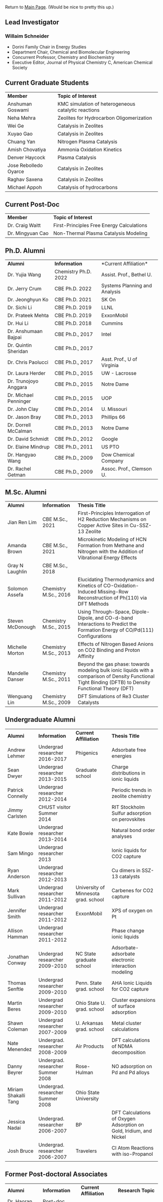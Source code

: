 Return to [[./README.org][Main Page]].
(Would be nice to pretty this up.)

** Lead Investigator
*** Willaim Schneider
- Dorini Family Chair in Energy Studies
- Department Chair, Chemical and Biomolecular Engineering
- Concurrent Professor, Chemistry and Biochemistry
- Executive Editor, Journal of Physical Chemistry C, American Chemical Society

** Current Graduate Students 
| *Member* | *Topic of Interest* |
| Anshuman Goswami | KMC simulation of heterogeneous catalytic reactions |
| Neha Mehra | Zeolites for Hydrocarbon Oligomerization |
| Wei Ge | Catalysis in Zeolites |
| Xuyao Gao | Catalysis in Zeolites |
| Chuang Yan | Nitrogen Plasma Catalysis |
| Amish Chovatiya | Ammonia Oxidation Kinetics |
| Denver Haycock | Plasma Catalysis |
| Jose Rebolledo Oyarce | Catalysis in Zeolites |
| Raghav Saxena | Catalysis in Zeolites |
| Michael Appoh | Catalysis of hydrocarbons |

** Current Post-Doc
| *Member* | *Topic of Interest* |
| Dr. Craig Waitt | First-Principles Free Energy Calculations |
| Dr. Mingyuan Cao | Non-Thermal Plasma Catalysis Modeling |

** Ph.D. Alumni
| *Alumni* | *Information* | *Current Affiliation*|
| Dr. Yujia Wang | Chemistry Ph.D. 2022 | Assist. Prof., Bethel U. |
| Dr. Jerry Crum | CBE Ph.D. 2022 | Systems Planning and Analysis |
| Dr. Jeonghyun Ko | CBE Ph.D. 2021 | SK On |
|	Dr. Sichi Li | CBE Ph.D. 2019 | LLNL |
| Dr. Prateek Mehta | CBE Ph.D. 2019 | ExxonMobil |
|	Dr. Hui Li | CBE Ph.D. 2018 | Cummins |
|	Dr. Anshumaan Bajpai | CBE Ph.D., 2017 | Intel |
| Dr. Quintin Sheridan | CBE Ph.D., 2017 | | 
| Dr. Chris Paolucci | CBE Ph.D., 2017 | Asst. Prof., U of Virginia |
| Dr. Laura Herder | CBE Ph.D., 2015 | UW - Lacrosse |
| 	Dr. Trunojoyo Anggara | CBE Ph.D., 2015 | Notre Dame |
| Dr. Michael Penninger | CBE Ph.D., 2015 | UOP |
|	Dr. John Clay | CBE Ph.D., 2014 | U. Missouri |
| Dr. Jason Bray | CBE Ph.D., 2013 | Phillips 66 |
| Dr. Dorrell McCalman | CBE Ph.D., 2013 | Notre Dame |
| Dr. David Schmidt | CBE Ph.D., 2012 | Google |
| Dr. Elaine Mindrup | CBE Ph.D., 2011 | US PTO |
|	Dr. Hangyao Wang | CBE Ph.D., 2009 | Dow Chemical Company |
| Dr. Rachel Getman | CBE Ph.D., 2009 | Assoc. Prof., Clemson U. |

** M.Sc. Alumni
| *Alumni* | *Information* | *Thesis Title* |
| Jian Ren Lim | CBE M.Sc., 2021 | First-Principles Interrogation of H2 Reduction Mechanisms on Copper Active Sites in Cu-SSZ-13 Zeolite |
| Amanda Brown | 	CBE M.Sc., 2021 | Microkinetic Modeling of HCN Formation from Methane and Nitrogen with the Addition of Vibrational Energy Effects |
| Gray N Laughlin | 	CBE M.Sc., 2018 |  |
| Solomon Assefa | Chemistry M.Sc., 2016 | Elucidating Thermodynamics and Kinetics of CO-Oxidation-Induced Missing-Row Reconstruction of Ph(110) via DFT Methods |
| Steven McDonough | Chemistry M.Sc., 2015 | Using Through-Space, Dipole-Dipole, and CO-d-band Interactions to Predict the Formation Energy of CO/Pd(111) Configurations |
| Michelle Morton | Chemistry M.Sc., 2013	 | Effects of Nitrogen Based Anions on CO2 Binding and Proton Affinity |
| Mandelle Danser | 	Chemistry M.Sc., 2011 | Beyond the gas phase: towards modeling bulk ionic liquids with a comparison of Density Functional Tight Binding (DFTB) to Density Functional Theory (DFT) |
| Wenguang Lin  | Chemistry M.Sc., 2009 | DFT Simulations of Re3 Cluster Catalysts |

** Undergraduate Alumni
| *Alumni* | *Information* | *Current Affiliation* | *Thesis Title* |
| Andrew Lehmer | Undergrad researcher 2016-2017 | Phigenics | Adsorbate free energies |
| Sean Dwyer | Undergrad researcher 2013-2015 | Graduate school | Charge distributions in ionic liquids |
| Patrick Connelly | Undergrad researcher 2012-2014 |  | Periodic trends in zeolite chemistry |
| Jimmy Carlsten | CHUST visitor Summer 2014 |  | RIT Stockholm Sulfur adsorption on perovskites |
| Kate Bowie | Undergrad researcher 2013-2014	 |  | Natural bond order analyses |
| Sam Mingo | Undergrad researcher 2013 |  | Ionic liquids for CO2 capture |
| Ryan Anderson | Undergrad researcher 2012-2013 |  | Cu dimers in SSZ-13 catalysts |
| Mark Sullivan | Undergrad researcher 2011-2012 | University of Minnesota grad. school | Carbenes for CO2 capture |
| Jennifer Smith | Undergrad researcher 2011-2012 | ExxonMobil | XPS of oxygen on Pt |
| Allison Hamman | 	Undergrad researcher 2011-2012 |  | Phase change ionic liquids |
| Jonathan Conway | 	Undergrad researcher 2009-2010 | NC State graduate school | Adsorbate-adsorbate electronic interaction modeling |
| Thomas Senftle | Undergrad researcher 2009-2010 |	Penn. State grad. school | AHA Ionic Liquids for CO2 capture |
| Martin Beres | 	Undergrad researcher 2009-2010 | Ohio State U. grad. school | 	Cluster expansions of surface adsorption |
| Shawn Coleman | Undergrad researcher 2007-2009 | U. Arkansas grad. school | Metal cluster calculations |
| Nate Menendez | Undergrad. researcher 2008-2009 |	Air Products | DFT calculations of NDMA decomposition |
| Danny Beyrer | 	Undergrad. researcher Summer 2008 |	Rose-Hulman | NO adsorption on Pd and Pd alloys |
| Miriam Shakalli Tang | Undergrad. researcher Summer 2008 | Ohio State University |  |
| Jessica Nadai | Undergrad. researcher 2006-2007 | BP | DFT Calculations of Oxygen Adsorption on Gold, Iridium, and Nickel |
| Josh Bruce | Undergrad. researcher 2006-2007 | Travelers | 	Cl Atom Reactions with iso-Propanol |


** Former Post-doctoral Associates
| *Alumni* | *Information* | *Current Affiliation* | *Research Topic* |
| Dr. Haoran He | Post-doc, 2021-2021 |	BASF | Zeolite catalysis |
| Dr. Hanyu Ma | Post-doc, 2017-2021, Assistant Research Professor, 2021-2022 | Google | Heterogeneous and plasma catalysis |
| Dr. Zhenghang Zhao | 	Post-doc, 2018-2020 | Vanderbilt | Zeolite catalysis |
| Dr. Tong Wu | Post-doc, 2017-2018 | Future Finance | 	Cluster Distributions in Zeolites |
| Dr. Onise Sharia | Post-doc, 2014-2016 | 	Bank of America | 	Hybrid Perovskites |
| Dr. Kurt Frey | Post-doc, 2013-2015 |  |  |
| Dr. Dorrell McCalman | Post-doc, 2013-2014 |  |  |
| Dr. Houyu Zhu | 	Post-doc, 2012-2014 |  |  |
| Dr. Katie Maerzke | Post-doc, 2012-2014 | 	Los Alamos National Laboratory | 	Actinides in ionic liquids |
| Mr. Xue-Sen Du | 	Visiting scientist, 2012-2013 | 	Chongqing University | 	Zeolite catalysis |
| Dr. Shuguang Zhang | Visiting scientist, 2012 | 	Shandong University of Technology | 	Perovskite oxides |
| Dr. Sonia Antony | 	Post-doc, 2011-2013 |  | 	CO2 reduction |
| Dr. Jean-Sabin McEwen |	Research scientist, 2011-2012 |	Chemical Enginnering faculty, Washington State University |  |
| Dr. Chao Wu | 	Research scientist, 2009-2012 | Chemistry faculty, Xi’an Jiaotong University |  |
| Dr. ZhengZheng Chen | Post-doc, 2010-2011 | 	UCLA |  |
| Dr. Bhabani Mallik | Post-doc, 2010-2011 | IIT Hyderabad - India |  |
| Dr. Hannah Fox | Post-doc, 2009-2010 |  |  |
| Dr. Victor Ranea | Visiting scientist, 2006-2009 | 	Conicet Argentina |  |
| Dr. Abhijit Phatak | Post-doc, 2007-2008 | 	Intel Corp. |  |
| Dr. Li Xiao	 | 	Post-doc, 2006-2007 | Accelrys Corp. |  |
| Dr. Ye Xu |	Post-doc, 2004-2005 |	Chemical Engineering Faculty, Louisiana State |  |

